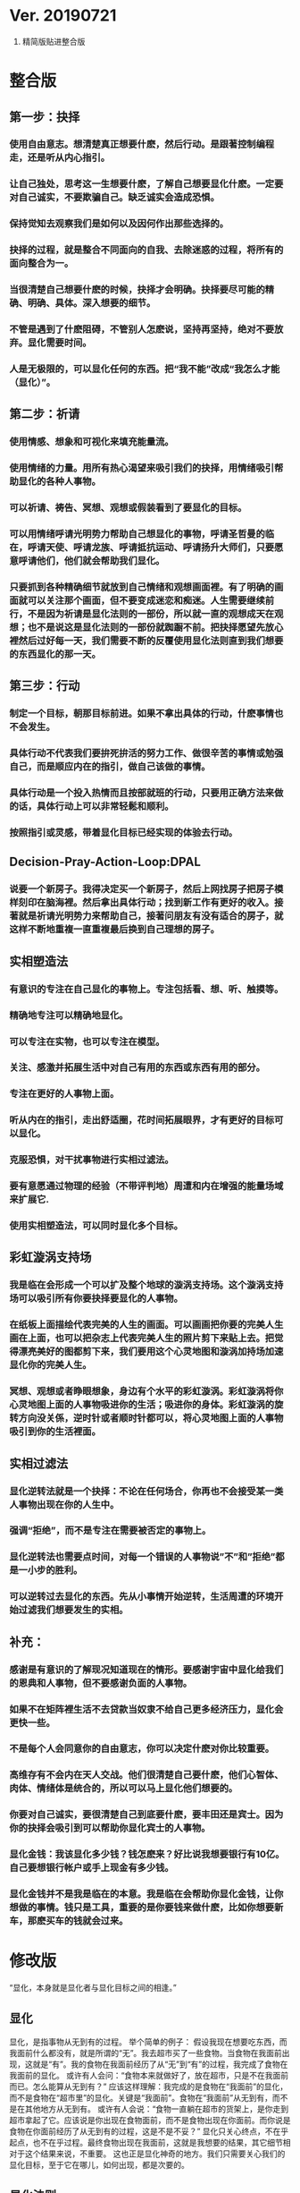 * Ver. 20190721 
1. 精简版贴进整合版
* 整合版
** 第一步：抉择
*** 使用自由意志。想清楚真正想要什麽，然后行动。是跟著控制编程走，还是听从内心指引。
*** 让自己独处，思考这一生想要什麽，了解自己想要显化什麽。一定要对自己诚实，不要欺骗自己。缺乏诚实会造成恐惧。
*** 保持觉知去观察我们是如何以及因何作出那些选择的。
*** 抉择的过程，就是整合不同面向的自我、去除迷惑的过程，将所有的面向整合为一。
*** 当很清楚自己想要什麽的时候，抉择才会明确。抉择要尽可能的精确、明确、具体。深入想要的细节。
*** 不管是遇到了什麽阻碍，不管别人怎麽说，坚持再坚持，绝对不要放弃。显化需要时间。
*** 人是无极限的，可以显化任何的东西。把“我不能”改成“我怎么才能（显化）”。
** 第二步：祈请
*** 使用情感、想象和可视化来填充能量流。
*** 使用情绪的力量。用所有热心渴望来吸引我们的抉择，用情绪吸引帮助显化的各种人事物。
*** 可以祈请、祷告、冥想、观想或假装看到了要显化的目标。
*** 可以用情绪呼请光明势力帮助自己想显化的事物，呼请圣哲曼的临在，呼请天使、呼请龙族、呼请抵抗运动、呼请扬升大师们，只要愿意呼请他们，他们就会帮助我们显化。
*** 只要抓到各种精确细节就放到自己情绪和观想画面裡。有了明确的画面就可以关注那个画面，但不要变成迷恋和痴迷。人生需要继续前行，不是因为祈请是显化法则的一部份，所以就一直的观想成天在观想；也不是说这是显化法则的一部份就踟蹰不前。把抉择愿望先放心裡然后过好每一天，我们需要不断的反覆使用显化法则直到我们想要的东西显化的那一天。
** 第三步：行动
*** 制定一个目标，朝那目标前进。如果不拿出具体的行动，什麽事情也不会发生。
*** 具体行动不代表我们要拚死拚活的努力工作、做很辛苦的事情或勉强自己，而是顺应内在的指引，做自己该做的事情。
*** 具体行动是一个投入热情而且按部就班的行动，只要用正确方法来做的话，具体行动上可以非常轻鬆和顺利。
*** 按照指引或灵感，带着显化目标已经实现的体验去行动。
** Decision-Pray-Action-Loop:DPAL
*** 说要一个新房子。我得决定买一个新房子，然后上网找房子把房子模样刻印在脑海裡。然后拿出具体行动；找到新工作有更好的收入。接著就是祈请光明势力来帮助自己，接著问朋友有没有适合的房子，就这样不断地重複一直重複最后换到自己理想的房子。
** 实相塑造法
*** 有意识的专注在自己显化的事物上。专注包括看、想、听、触摸等。
*** 精确地专注可以精确地显化。
*** 可以专注在实物，也可以专注在模型。
*** 关注、感激并拓展生活中对自己有用的东西或东西有用的部分。
*** 专注在更好的人事物上面。
*** 听从内在的指引，走出舒适圈，花时间拓展眼界，才有更好的目标可以显化。
*** 克服恐惧，对干扰事物进行实相过滤法。
*** 要有意愿通过物理的经验（不带评判地）周遭和内在增强的能量场域来扩展它.
*** 使用实相塑造法，可以同时显化多个目标。
** 彩虹漩涡支持场
*** 我是临在会形成一个可以扩及整个地球的漩涡支持场。这个漩涡支持场可以吸引所有你要抉择要显化的人事物。
*** 在纸板上面描绘代表完美的人生的画面。可以画画把你要的完美人生画在上面，也可以把杂志上代表完美人生的照片剪下来贴上去。把觉得漂亮美好的图都剪下来，我们要用这个心灵地图和漩涡加持场加速显化你的完美人生。
*** 冥想、观想或者睁眼想象，身边有个水平的彩虹漩涡。彩虹漩涡将你心灵地图上面的人事物吸进你的生活；吸进你的身体。彩虹漩涡的旋转方向没关係，逆时针或者顺时针都可以，将心灵地图上面的人事物吸引到你的生活裡面。
** 实相过滤法
*** 显化逆转法就是一个抉择：不论在任何场合，你再也不会接受某一类人事物出现在你的人生中。
*** 强调“拒绝”，而不是专注在需要被否定的事物上。
*** 显化逆转法也需要点时间，对每一个错误的人事物说”不”和”拒绝”都是一小步的胜利。
*** 可以逆转过去显化的东西。先从小事情开始逆转，生活周遭的环境开始过滤我们想要发生的实相。
** 补充：
*** 感谢是有意识的了解现况知道现在的情形。要感谢宇宙中显化给我们的恩典和人事物，但不要感谢负面的人事物。
*** 如果不在矩阵裡生活不去贷款当奴隶不给自己更多经济压力，显化会更快一些。
*** 不是每个人会同意你的自由意志，你可以决定什麽对你比较重要。
*** 高维存有不会内在天人交战。他们很清楚自己要什麽，他们心智体、肉体、情绪体是统合的，所以可以马上显化他们想要的。
*** 你要对自己诚实，要很清楚自己到底要什麽，要丰田还是宾士。因为你的抉择会吸引到可以帮助你显化宾士的人事物。
*** 显化金钱：我该显化多少钱？钱怎麽来？好比说我想要银行有10亿。自己要想银行帐户或手上现金有多少钱。
*** 显化金钱并不是我是临在的本意。我是临在会帮助你显化金钱，让你想做的事情。钱只是工具，重要的是你要钱来做什麽，比如你想要新车，那麽买车的钱就会过来。
* 修改版
  “显化，本身就是显化者与显化目标之间的相逢。”
** 显化
   显化，是指事物从无到有的过程。 举个简单的例子：
   假设我现在想要吃东西，而我面前什么都没有，就是所谓的“无”。我去超市买了一些食物。当食物在我面前出现，这就是“有”。我的食物在我面前经历了从“无”到“有”的过程，我完成了食物在我面前的显化。
   或许有人会问：“食物本来就做好了，放在超市，只是不在我面前而已。怎么能算从无到有？”
   应该这样理解：我完成的是食物在“我面前”的显化，而不是食物在“超市里”的显化。关键是“我面前”。食物在“我面前”从无到有，而不是在其他地方从无到有。
   或许有人会说：“食物一直躺在超市的货架上，是你走到超市拿起了它。应该说是你出现在食物面前，而不是食物出现在你面前。而你说是食物在你面前经历了从无到有的过程，这是不是不妥？”
   显化只关心终点，不在乎起点，也不在乎过程。最终食物出现在我面前，这就是我想要的结果，其它细节相对于这个结果来说，不重要。
   这也正是显化神奇的地方。我们只需要关心我们的显化目标，至于它在哪儿，如何出现，都是次要的。
** 显化法则
   显化法则，人们在显化事物的过程中，所需要遵循的规律，或称法则。按照这个法则，显化的速度会加快。
   显化法则具有如下三个步骤（这是最初版本）：
   “ 1、抉择。 我们必须如水晶般清晰并坚持我们想要的，不要摇摆不定。花点时间明确自己是值得的。
   2、意志/呼请。 呼请与意志涉及到使用我们的情感、想象和可视化来填充能量流，深入到我们想要的事物的细节。带着期待，但别沉迷于它，将其放下。然后无论如何，不放弃我们真心渴望的。
   3、行动。 行动就是根据你先前的抉择和呼请作出你被指引去做的行为，带着一种你渴望的已经显化的那股能量的体验去做，就像细胞语言一般。 ”
   为了更好地体现这三步的内容，这个三个步骤的名称依次被修改为：抉择、充能、显化。
   并增加一个步骤：重复。 
   于是，显化法则的内容如下：
   1、抉择：做出强力的肯定性决定，而不是愿望
   2、充能：使用想象、可视化、呼请（祈愿），在情感上付出热情与奉献，深入目标细节
   3、显化：根据灵感，带着目标已显化的感觉，做出务实的行动
   4、重复：不断重复上述过程

** 显化法则原理<暂时不写>
<小心原生异常带你绕圈。>

** 显化法则的使用<暂时不写>
<介绍黑暗势力如何误导大众，让大众使用显化法则对付大众自己>
   
** //2019-06-13补充：
   可以引入“能量条块”：
1. 填写充能事件可以为能量条充能，
2. 能量条中的能量随着时间而减少，
3. 翻看显化目标可以充能。
4. 当能量条为零时，显化过程搁置。
5. 当能量条充盈时，显化加速。
6. 能量条用来计量充能阶段投入的精力
7. 充能事件可以由用户自定义难度，或者自定义付出的精力。
8. 随着时间的流逝，如果没有阶段性产出，即灵感和行动，能量条的上限会降低，代表显化者的积极性再降低。此时需要重新评估抉择和积极性。

